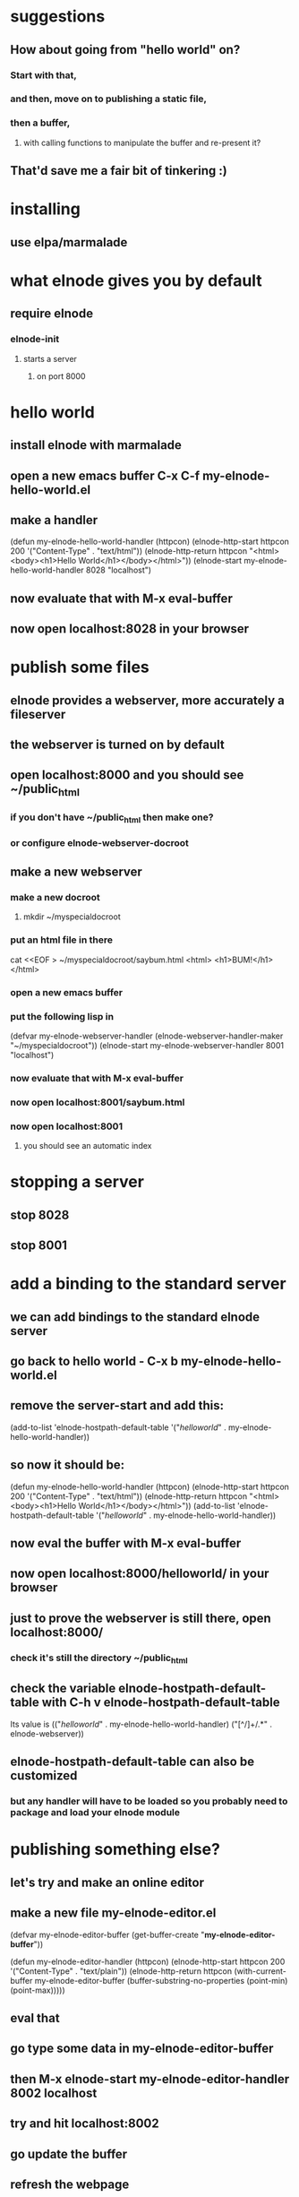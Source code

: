 
* suggestions
** How about going from "hello world" on?
*** Start with that,
*** and then, move on to publishing a static file,
*** then a buffer,
**** with calling functions to manipulate the buffer and re-present it?
** That'd save me a fair bit of tinkering :)

* installing
** use elpa/marmalade
* what elnode gives you by default
** require elnode
*** elnode-init
**** starts a server
***** on port 8000


* hello world
** install elnode with marmalade
** open a new emacs buffer C-x C-f my-elnode-hello-world.el
** make a handler
(defun my-elnode-hello-world-handler (httpcon)
   (elnode-http-start httpcon 200 '("Content-Type" . "text/html"))
   (elnode-http-return 
       httpcon 
       "<html><body><h1>Hello World</h1></body></html>"))
(elnode-start my-elnode-hello-world-handler 8028 "localhost")
** now evaluate that with M-x eval-buffer
** now open localhost:8028 in your browser

* publish some files
** elnode provides a webserver, more accurately a fileserver
** the webserver is turned on by default
** open localhost:8000 and you should see ~/public_html
*** if you don't have ~/public_html then make one?
*** or configure elnode-webserver-docroot
** make a new webserver
*** make a new docroot
**** mkdir ~/myspecialdocroot
*** put an html file in there
cat <<EOF > ~/myspecialdocroot/saybum.html
<html>
<h1>BUM!</h1>
</html>
*** open a new emacs buffer
*** put the following lisp in
(defvar my-elnode-webserver-handler 
   (elnode-webserver-handler-maker "~/myspecialdocroot"))
(elnode-start my-elnode-webserver-handler 8001 "localhost")
*** now evaluate that with M-x eval-buffer
*** now open localhost:8001/saybum.html
*** now open localhost:8001
**** you should see an automatic index

* stopping a server
** stop 8028
** stop 8001

* add a binding to the standard server
** we can add bindings to the standard elnode server
** go back to hello world - C-x b my-elnode-hello-world.el
** remove the server-start and add this:
(add-to-list 'elnode-hostpath-default-table '("/helloworld/" . my-elnode-hello-world-handler))
** so now it should be:
(defun my-elnode-hello-world-handler (httpcon)
   (elnode-http-start httpcon 200 '("Content-Type" . "text/html"))
   (elnode-http-return 
       httpcon 
       "<html><body><h1>Hello World</h1></body></html>"))
(add-to-list 'elnode-hostpath-default-table '("/helloworld/" . my-elnode-hello-world-handler))
** now eval the buffer with M-x eval-buffer
** now open localhost:8000/helloworld/ in your browser
** just to prove the webserver is still there, open localhost:8000/
*** check it's still the directory ~/public_html
** check the variable elnode-hostpath-default-table with C-h v elnode-hostpath-default-table
Its value is (("/helloworld/" . my-elnode-hello-world-handler)
 ("[^/]+/.*" . elnode-webserver))
** elnode-hostpath-default-table can also be customized
*** but any handler will have to be loaded so you probably need to package and load your elnode module

* publishing something else?
** let's try and make an online editor
** make a new file my-elnode-editor.el
(defvar my-elnode-editor-buffer (get-buffer-create "*my-elnode-editor-buffer*"))

(defun my-elnode-editor-handler (httpcon)
  (elnode-http-start httpcon 200 '("Content-Type" . "text/plain"))
  (elnode-http-return 
   httpcon 
   (with-current-buffer my-elnode-editor-buffer
     (buffer-substring-no-properties (point-min) (point-max)))))
** eval that
** go type some data in *my-elnode-editor-buffer*
** then M-x elnode-start my-elnode-editor-handler 8002 localhost
** try and hit localhost:8002
** go update the buffer
** refresh the webpage
** but what about someone else updating the buffer?
** make another handler to handle updates
(defun my-elnode-editor-update-handler (httpcon)
  (let ((change-text (elnode-http-param httpcon "change")))
    (with-current-buffer my-elnode-editor-buffer
      (goto-char (point-max))
      (insert (if (stringp change-text)
                  change-text
                ""))))
  (elnode-http-start httpcon 302 '("Location" . "/"))
  (elnode-http-return httpcon))
** now we need to map these two handlers
*** one to / and the other to /update/
** make a new variable
(defvar my-elnode-editor-urls
  `(
    ("$" . my-elnode-editor-handler)
    ("update/.*$" . my-elnode-editor-update-handler)))
** and make a dispatcher handler for the urls
(defun my-elnode-editor-dispatcher-handler (httpcon)
  (elnode-dispatcher httpcon my-elnode-editor-urls))
*** a dispatcher handler is a handler that accepts requests and dispatches them to further handlers.
*** moar about dispatcher handlers.
** now stop the old server
** M-x elnode-stop 8002
** Now start the new server with the dispatcher handler
** then M-x elnode-start my-elnode-editor-dispatcher-handler 8002 localhost
** now visit localhost:8002 and see the buffer
** now visit localhost:8002/update/?change=lah+dee+dah%0d and see the updated buffer
